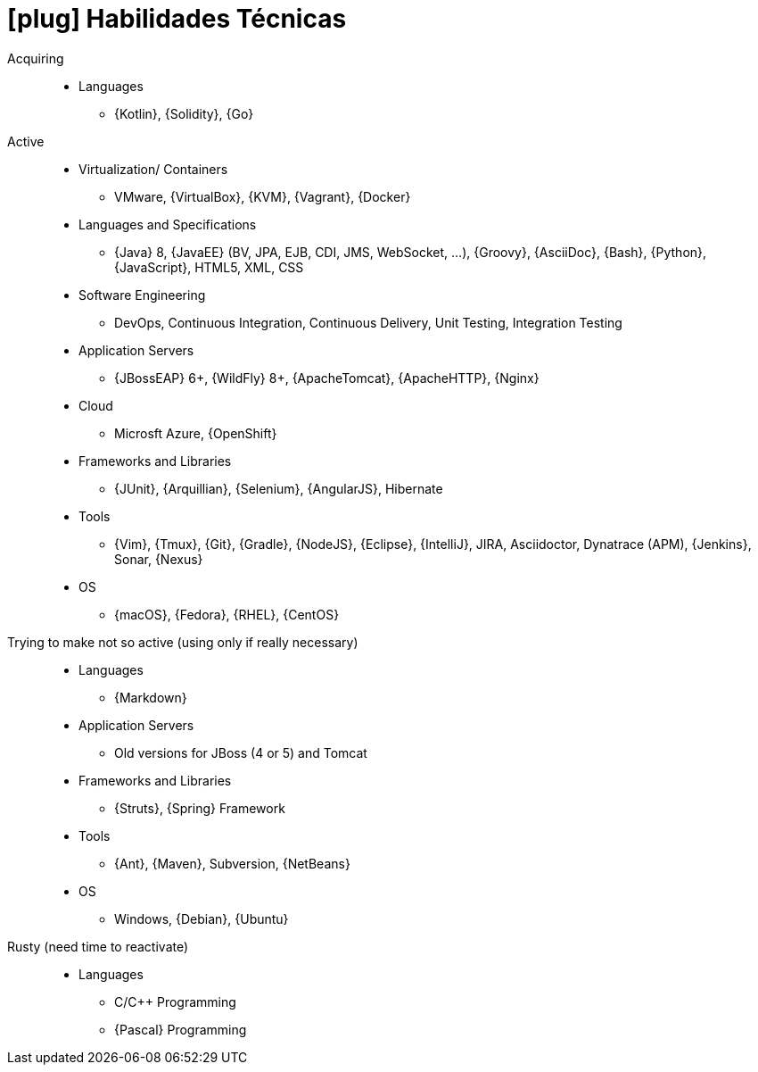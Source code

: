 [[technical-skills]]
= icon:plug[] Habilidades Técnicas

Acquiring::
* Languages
** {Kotlin}, {Solidity}, {Go}
Active::
* Virtualization/ Containers
** VMware, {VirtualBox}, {KVM}, {Vagrant}, {Docker}
* Languages and Specifications
** {Java} 8, {JavaEE} (BV, JPA, EJB, CDI, JMS, WebSocket, ...), {Groovy}, {AsciiDoc}, {Bash}, {Python}, {JavaScript}, HTML5, XML, CSS
* Software Engineering
** DevOps, Continuous Integration, Continuous Delivery, Unit Testing, Integration Testing
* Application Servers
** {JBossEAP} 6+, {WildFly} 8+, {ApacheTomcat}, {ApacheHTTP}, {Nginx}
* Cloud
** Microsft Azure, {OpenShift}
* Frameworks and Libraries
** {JUnit}, {Arquillian}, {Selenium}, {AngularJS}, Hibernate
* Tools
** {Vim}, {Tmux}, {Git}, {Gradle}, {NodeJS}, {Eclipse}, {IntelliJ}, JIRA, Asciidoctor, Dynatrace (APM), {Jenkins}, Sonar, {Nexus}
* OS
** {macOS}, {Fedora}, {RHEL}, {CentOS}
Trying to make not so active (using only if really necessary)::
* Languages
** {Markdown}
* Application Servers
** Old versions for JBoss (4 or 5) and Tomcat
* Frameworks and Libraries
** {Struts}, {Spring} Framework
* Tools
** {Ant}, {Maven}, Subversion, {NetBeans}
* OS
** Windows, {Debian}, {Ubuntu}
Rusty (need time to reactivate)::
* Languages
** C/{cpp} Programming
** {Pascal} Programming

